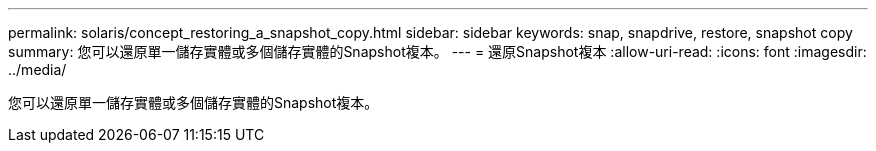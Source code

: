---
permalink: solaris/concept_restoring_a_snapshot_copy.html 
sidebar: sidebar 
keywords: snap, snapdrive, restore, snapshot copy 
summary: 您可以還原單一儲存實體或多個儲存實體的Snapshot複本。 
---
= 還原Snapshot複本
:allow-uri-read: 
:icons: font
:imagesdir: ../media/


[role="lead"]
您可以還原單一儲存實體或多個儲存實體的Snapshot複本。
